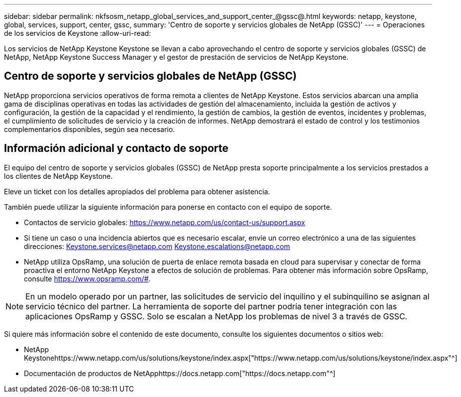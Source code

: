 ---
sidebar: sidebar 
permalink: nkfsosm_netapp_global_services_and_support_center_@gssc@.html 
keywords: netapp, keystone, global, services, support, center, gssc, 
summary: 'Centro de soporte y servicios globales de NetApp (GSSC)' 
---
= Operaciones de los servicios de Keystone
:allow-uri-read: 


[role="lead"]
Los servicios de NetApp Keystone Keystone se llevan a cabo aprovechando el centro de soporte y servicios globales (GSSC) de NetApp, NetApp Keystone Success Manager y el gestor de prestación de servicios de NetApp Keystone.



== Centro de soporte y servicios globales de NetApp (GSSC)

NetApp proporciona servicios operativos de forma remota a clientes de NetApp Keystone. Estos servicios abarcan una amplia gama de disciplinas operativas en todas las actividades de gestión del almacenamiento, incluida la gestión de activos y configuración, la gestión de la capacidad y el rendimiento, la gestión de cambios, la gestión de eventos, incidentes y problemas, el cumplimiento de solicitudes de servicio y la creación de informes. NetApp demostrará el estado de control y los testimonios complementarios disponibles, según sea necesario.



== Información adicional y contacto de soporte

El equipo del centro de soporte y servicios globales (GSSC) de NetApp presta soporte principalmente a los servicios prestados a los clientes de NetApp Keystone.

Eleve un ticket con los detalles apropiados del problema para obtener asistencia.

También puede utilizar la siguiente información para ponerse en contacto con el equipo de soporte.

* Contactos de servicio globales:
https://www.netapp.com/us/contact-us/support.aspx[]
* Si tiene un caso o una incidencia abiertos que es necesario escalar, envíe un correo electrónico a una de las siguientes direcciones: Keystone.services@netapp.com Keystone.escalations@netapp.com
* NetApp utiliza OpsRamp, una solución de puerta de enlace remota basada en cloud para supervisar y conectar de forma proactiva el entorno NetApp Keystone a efectos de solución de problemas. Para obtener más información sobre OpsRamp, consulte https://www.opsramp.com/#[].



NOTE: En un modelo operado por un partner, las solicitudes de servicio del inquilino y el subinquilino se asignan al servicio técnico del partner. La herramienta de soporte del partner podría tener integración con las aplicaciones OpsRamp y GSSC. Solo se escalan a NetApp los problemas de nivel 3 a través de GSSC.

Si quiere más información sobre el contenido de este documento, consulte los siguientes documentos o sitios web:

* NetApp Keystonehttps://www.netapp.com/us/solutions/keystone/index.aspx["https://www.netapp.com/us/solutions/keystone/index.aspx"^]
* Documentación de productos de NetApphttps://docs.netapp.com["https://docs.netapp.com"^]

